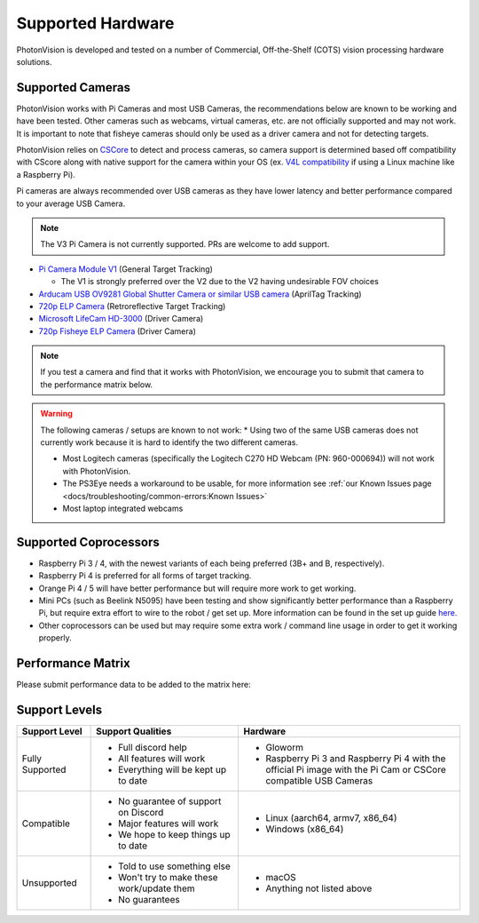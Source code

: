 Supported Hardware
==================

PhotonVision is developed and tested on a number of Commercial, Off-the-Shelf (COTS) vision processing hardware solutions.

Supported Cameras
-----------------

PhotonVision works with Pi Cameras and most USB Cameras, the recommendations below are known to be working and have been tested. Other cameras such as webcams, virtual cameras, etc. are not officially supported and may not work. It is important to note that fisheye cameras should only be used as a driver camera and not for detecting targets.

PhotonVision relies on `CSCore <https://github.com/wpilibsuite/allwpilib/tree/main/cscore>`_ to detect and process cameras, so camera support is determined based off compatibility with CScore along with native support for the camera within your OS (ex. `V4L compatibility <https://en.wikipedia.org/wiki/Video4Linux>`_ if using a Linux machine like a Raspberry Pi).

Pi cameras are always recommended over USB cameras as they have lower latency and better performance compared to your average USB Camera.

.. note:: The V3 Pi Camera is not currently supported. PRs are welcome to add support. 

* `Pi Camera Module V1 <https://www.amazon.com/gp/product/B07ZZ2K7WP>`_ (General Target Tracking)

  * The V1 is strongly preferred over the V2 due to the V2 having undesirable FOV choices

* `Arducam USB OV9281 Global Shutter Camera or similar USB camera <https://www.amazon.com/Arducam-Distortion-Microphones-Computer-Raspberry/dp/B096M5DKY6>`_ (AprilTag Tracking)

* `720p ELP Camera <https://www.amazon.com/SVPRO-Camera-Module-100degree-Distortion/dp/B07C1KYBYC>`_ (Retroreflective Target Tracking)

* `Microsoft LifeCam HD-3000 <https://www.andymark.com/products/microsoft-lifecam-hd-3000-camera>`_ (Driver Camera)

* `720p Fisheye ELP Camera <https://www.amazon.com/ELP-Camera-170degree-Megapixel-Security/dp/B00VTINRMK/>`_ (Driver Camera)

.. note:: If you test a camera and find that it works with PhotonVision, we encourage you to submit that camera to the performance matrix below.

.. warning::

    The following cameras / setups are known to not work:
    * Using two of the same USB cameras does not currently work because it is hard to identify the two different cameras.

    * Most Logitech cameras (specifically the Logitech C270 HD Webcam (PN: 960-000694)) will not work with PhotonVision.

    * The PS3Eye needs a workaround to be usable, for more information see :ref:`our Known Issues page <docs/troubleshooting/common-errors:Known Issues>`

    * Most laptop integrated webcams

Supported Coprocessors
----------------------
* Raspberry Pi 3 / 4, with the newest variants of each being preferred (3B+ and B, respectively).
* Raspberry Pi 4 is preferred for all forms of target tracking.
* Orange Pi 4 / 5 will have better performance but will require more work to get working.
* Mini PCs (such as Beelink N5095) have been testing and show significantly better performance than a Raspberry Pi, but require extra effort to wire to the robot / get set up. More information can be found in the set up guide `here. <https://docs.google.com/document/d/1lOSzG8iNE43cK-PgJDDzbwtf6ASyf4vbW8lQuFswxzw/edit?usp=drivesdk>`_
* Other coprocessors can be used but may require some extra work / command line usage in order to get it working properly.

Performance Matrix
------------------

.. raw:: html

    <embed>

        <iframe src="https://docs.google.com/spreadsheets/d/e/2PACX-1vTojOew2d2NQY4PRA98vjkS1ECZ2YNvods-aOdk2x-Q4aF_7r4mcwlyTe8GjUKmUxEiVgGNnJNhEdyd/pubhtml?gid=1779881081&amp;single=true&amp;widget=true&amp;headers=false" width="760" height="500" frameborder="0" marginheight="0" marginwidth="0">Loading…</iframe>

    </embed>

Please submit performance data to be added to the matrix here:

.. raw:: html

    <embed>

        <iframe src="https://docs.google.com/forms/d/e/1FAIpQLSf5iK3pX0Tn8bxpRYgcTAy4scUu14rUvJqkTyfzoKc-GiV7Vg/viewform?embedded=true" width="760" height="500" frameborder="0" marginheight="0" marginwidth="0">Loading…</iframe>

    </embed>


Support Levels
--------------
.. list-table::
   :widths: 15 30 45
   :header-rows: 1

   * - Support Level
     - Support Qualities
     - Hardware
   * - Fully Supported
     -   * Full discord help
         * All features will work
         * Everything will be kept up to date
     -   * Gloworm
         * Raspberry Pi 3 and Raspberry Pi 4 with the official Pi image with the Pi Cam or CSCore compatible USB Cameras
   * - Compatible
     -   * No guarantee of support on Discord
         * Major features will work
         * We hope to keep things up to date
     -   * Linux (aarch64, armv7, x86_64)
         * Windows (x86_64)
   * - Unsupported
     -   * Told to use something else
         * Won't try to make these work/update them
         * No guarantees
     -   * macOS
         * Anything not listed above
